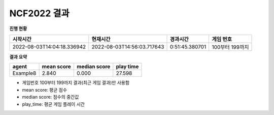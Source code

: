 
NCF2022 결과
===============
**진행 현황**

.. list-table::
   :header-rows: 1
 
   * - 시작시간
     - 현재시간
     - 경과시간
     - 게임 번호
   * - 2022-08-03T14:04:18.336942
     - 2022-08-03T14:56:03.717643
     - 0:51:45.380701
     - 100부터 199까지

**결과 요약**

.. list-table::
   :header-rows: 1

   * - agent
     - mean score
     - median score
     - play time
   * - Example8
     - 2.840
     - 0.000
     - 27.598

- 게임번호 100부터 199까지 결과(최근 게임 결과)만 사용함
- mean score: 평균 점수
- median score: 점수의 중간값
- play_time: 평균 게임 플레이 시간
